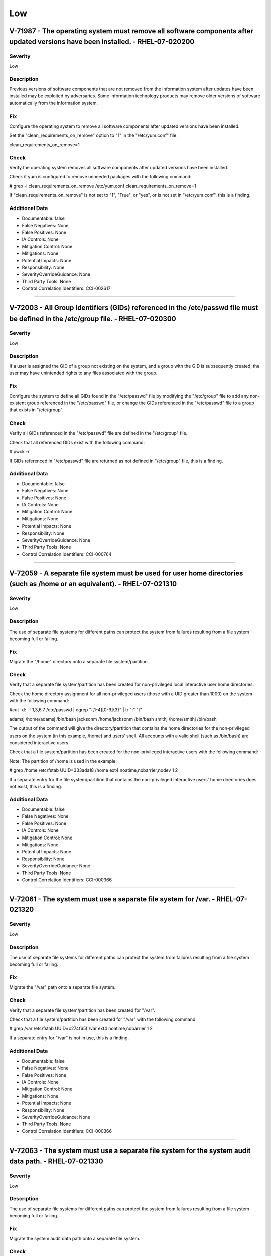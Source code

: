 
Low
===




V-71987 - The operating system must remove all software components after updated versions have been installed. - RHEL-07-020200
-------------------------------------------------------------------------------------------------------------------------------

Severity
~~~~~~~~

Low

Description
~~~~~~~~~~~

Previous versions of software components that are not removed from the information system after updates have been installed may be exploited by adversaries. Some information technology products may remove older versions of software automatically from the information system.

Fix
~~~

Configure the operating system to remove all software components after updated versions have been installed.

Set the "clean_requirements_on_remove" option to "1" in the "/etc/yum.conf" file:

clean_requirements_on_remove=1

Check
~~~~~

Verify the operating system removes all software components after updated versions have been installed.

Check if yum is configured to remove unneeded packages with the following command:

# grep -i clean_requirements_on_remove /etc/yum.conf
clean_requirements_on_remove=1

If "clean_requirements_on_remove" is not set to "1", "True", or "yes", or is not set in "/etc/yum.conf", this is a finding.

Additional Data
~~~~~~~~~~~~~~~


* Documentable: false

* False Negatives: None

* False Positives: None

* IA Controls: None

* Mitigation Control: None

* Mitigations: None

* Potential Impacts: None

* Responsibility: None

* SeverityOverrideGuidance: None

* Third Party Tools: None

* Control Correlation Identifiers: CCI-002617


----




V-72003 - All Group Identifiers (GIDs) referenced in the /etc/passwd file must be defined in the /etc/group file. - RHEL-07-020300
----------------------------------------------------------------------------------------------------------------------------------

Severity
~~~~~~~~

Low

Description
~~~~~~~~~~~

If a user is assigned the GID of a group not existing on the system, and a group with the GID is subsequently created, the user may have unintended rights to any files associated with the group.

Fix
~~~

Configure the system to define all GIDs found in the "/etc/passwd" file by modifying the "/etc/group" file to add any non-existent group referenced in the "/etc/passwd" file, or change the GIDs referenced in the "/etc/passwd" file to a group that exists in "/etc/group".

Check
~~~~~

Verify all GIDs referenced in the "/etc/passwd" file are defined in the "/etc/group" file.

Check that all referenced GIDs exist with the following command:

# pwck -r

If GIDs referenced in "/etc/passwd" file are returned as not defined in "/etc/group" file, this is a finding.

Additional Data
~~~~~~~~~~~~~~~


* Documentable: false

* False Negatives: None

* False Positives: None

* IA Controls: None

* Mitigation Control: None

* Mitigations: None

* Potential Impacts: None

* Responsibility: None

* SeverityOverrideGuidance: None

* Third Party Tools: None

* Control Correlation Identifiers: CCI-000764


----




V-72059 - A separate file system must be used for user home directories (such as /home or an equivalent). - RHEL-07-021310
--------------------------------------------------------------------------------------------------------------------------

Severity
~~~~~~~~

Low

Description
~~~~~~~~~~~

The use of separate file systems for different paths can protect the system from failures resulting from a file system becoming full or failing.

Fix
~~~

Migrate the "/home" directory onto a separate file system/partition.

Check
~~~~~

Verify that a separate file system/partition has been created for non-privileged local interactive user home directories.

Check the home directory assignment for all non-privileged users (those with a UID greater than 1000) on the system with the following command:

#cut -d: -f 1,3,6,7 /etc/passwd | egrep ":[1-4][0-9]{3}" | tr ":" "\t"

adamsj /home/adamsj /bin/bash
jacksonm /home/jacksonm /bin/bash
smithj /home/smithj /bin/bash

The output of the command will give the directory/partition that contains the home directories for the non-privileged users on the system (in this example, /home) and users’ shell. All accounts with a valid shell (such as /bin/bash) are considered interactive users.

Check that a file system/partition has been created for the non-privileged interactive users with the following command:

Note: The partition of /home is used in the example.

# grep /home /etc/fstab
UUID=333ada18    /home                   ext4    noatime,nobarrier,nodev  1 2

If a separate entry for the file system/partition that contains the non-privileged interactive users' home directories does not exist, this is a finding.

Additional Data
~~~~~~~~~~~~~~~


* Documentable: false

* False Negatives: None

* False Positives: None

* IA Controls: None

* Mitigation Control: None

* Mitigations: None

* Potential Impacts: None

* Responsibility: None

* SeverityOverrideGuidance: None

* Third Party Tools: None

* Control Correlation Identifiers: CCI-000366


----




V-72061 - The system must use a separate file system for /var. - RHEL-07-021320
-------------------------------------------------------------------------------

Severity
~~~~~~~~

Low

Description
~~~~~~~~~~~

The use of separate file systems for different paths can protect the system from failures resulting from a file system becoming full or failing.

Fix
~~~

Migrate the "/var" path onto a separate file system.

Check
~~~~~

Verify that a separate file system/partition has been created for "/var".

Check that a file system/partition has been created for "/var" with the following command:

# grep /var /etc/fstab
UUID=c274f65f    /var                    ext4    noatime,nobarrier        1 2

If a separate entry for "/var" is not in use, this is a finding.

Additional Data
~~~~~~~~~~~~~~~


* Documentable: false

* False Negatives: None

* False Positives: None

* IA Controls: None

* Mitigation Control: None

* Mitigations: None

* Potential Impacts: None

* Responsibility: None

* SeverityOverrideGuidance: None

* Third Party Tools: None

* Control Correlation Identifiers: CCI-000366


----




V-72063 - The system must use a separate file system for the system audit data path. - RHEL-07-021330
-----------------------------------------------------------------------------------------------------

Severity
~~~~~~~~

Low

Description
~~~~~~~~~~~

The use of separate file systems for different paths can protect the system from failures resulting from a file system becoming full or failing.

Fix
~~~

Migrate the system audit data path onto a separate file system.

Check
~~~~~

Verify the file integrity tool is configured to use FIPS 140-2 approved cryptographic hashes for validating file contents and directories.

Note: If RHEL-07-021350 is a finding, this is automatically a finding as the system cannot implement FIPS 140-2 approved cryptographic algorithms and hashes.

Check to see if Advanced Intrusion Detection Environment (AIDE) is installed on the system with the following command:

# yum list installed aide

If AIDE is not installed, ask the System Administrator how file integrity checks are performed on the system. 

If there is no application installed to perform file integrity checks, this is a finding.

Note: AIDE is highly configurable at install time. These commands assume the "aide.conf" file is under the "/etc" directory. 

Use the following command to determine if the file is in another location:

# find / -name aide.conf

Check the "aide.conf" file to determine if the "sha512" rule has been added to the rule list being applied to the files and directories selection lists.

An example rule that includes the "sha512" rule follows:

All=p+i+n+u+g+s+m+S+sha512+acl+xattrs+selinux
/bin All            # apply the custom rule to the files in bin 
/sbin All          # apply the same custom rule to the files in sbin 

If the "sha512" rule is not being used on all selection lines in the "/etc/aide.conf" file, or another file integrity tool is not using FIPS 140-2 approved cryptographic hashes for validating file contents and directories, this is a finding.

Additional Data
~~~~~~~~~~~~~~~


* Documentable: false

* False Negatives: None

* False Positives: None

* IA Controls: None

* Mitigation Control: None

* Mitigations: None

* Potential Impacts: None

* Responsibility: None

* SeverityOverrideGuidance: None

* Third Party Tools: None

* Control Correlation Identifiers: CCI-000366


----




V-72065 - The system must use a separate file system for /tmp (or equivalent). - RHEL-07-021340
-----------------------------------------------------------------------------------------------

Severity
~~~~~~~~

Low

Description
~~~~~~~~~~~

The use of separate file systems for different paths can protect the system from failures resulting from a file system becoming full or failing.

Fix
~~~

Start the "tmp.mount" service with the following command:

# systemctl enable tmp.mount

Check
~~~~~

Verify that a separate file system/partition has been created for "/tmp".

Check that a file system/partition has been created for "/tmp" with the following command:

# systemctl is-enabled tmp.mount
enabled

If the "tmp.mount" service is not enabled, this is a finding.

Additional Data
~~~~~~~~~~~~~~~


* Documentable: false

* False Negatives: None

* False Positives: None

* IA Controls: None

* Mitigation Control: None

* Mitigations: None

* Potential Impacts: None

* Responsibility: None

* SeverityOverrideGuidance: None

* Third Party Tools: None

* Control Correlation Identifiers: CCI-000366


----




V-72069 - The file integrity tool must be configured to verify Access Control Lists (ACLs). - RHEL-07-021600
------------------------------------------------------------------------------------------------------------

Severity
~~~~~~~~

Low

Description
~~~~~~~~~~~

ACLs can provide permissions beyond those permitted through the file mode and must be verified by file integrity tools.

Fix
~~~

Configure the file integrity tool to check file and directory ACLs. 

If AIDE is installed, ensure the "acl" rule is present on all file and directory selection lists.

Check
~~~~~

Verify the file integrity tool is configured to verify ACLs.

Check to see if Advanced Intrusion Detection Environment (AIDE) is installed on the system with the following command:

# yum list installed aide

If AIDE is not installed, ask the System Administrator how file integrity checks are performed on the system. 

If there is no application installed to perform file integrity checks, this is a finding.

Note: AIDE is highly configurable at install time. These commands assume the "aide.conf" file is under the "/etc" directory. 

Use the following command to determine if the file is in another location:

# find / -name aide.conf

Check the "aide.conf" file to determine if the "acl" rule has been added to the rule list being applied to the files and directories selection lists.

An example rule that includes the "acl" rule is below:

All= p+i+n+u+g+s+m+S+sha512+acl+xattrs+selinux
/bin All            # apply the custom rule to the files in bin 
/sbin All          # apply the same custom rule to the files in sbin 

If the "acl" rule is not being used on all selection lines in the "/etc/aide.conf" file, or ACLs are not being checked by another file integrity tool, this is a finding.

Additional Data
~~~~~~~~~~~~~~~


* Documentable: false

* False Negatives: None

* False Positives: None

* IA Controls: None

* Mitigation Control: None

* Mitigations: None

* Potential Impacts: None

* Responsibility: None

* SeverityOverrideGuidance: None

* Third Party Tools: None

* Control Correlation Identifiers: CCI-000366


----




V-72071 - The file integrity tool must be configured to verify extended attributes. - RHEL-07-021610
----------------------------------------------------------------------------------------------------

Severity
~~~~~~~~

Low

Description
~~~~~~~~~~~

Extended attributes in file systems are used to contain arbitrary data and file metadata with security implications.

Fix
~~~

Configure the file integrity tool to check file and directory extended attributes. 

If AIDE is installed, ensure the "xattrs" rule is present on all file and directory selection lists.

Check
~~~~~

Verify the file integrity tool is configured to verify extended attributes.

Check to see if Advanced Intrusion Detection Environment (AIDE) is installed on the system with the following command:

# yum list installed aide

If AIDE is not installed, ask the System Administrator how file integrity checks are performed on the system.

If there is no application installed to perform file integrity checks, this is a finding.

Note: AIDE is highly configurable at install time. These commands assume the "aide.conf" file is under the "/etc" directory.  

Use the following command to determine if the file is in another location:

# find / -name aide.conf

Check the "aide.conf" file to determine if the "xattrs" rule has been added to the rule list being applied to the files and directories selection lists.

An example rule that includes the "xattrs" rule follows:

All= p+i+n+u+g+s+m+S+sha512+acl+xattrs+selinux
/bin All            # apply the custom rule to the files in bin 
/sbin All          # apply the same custom rule to the files in sbin 

If the "xattrs" rule is not being used on all selection lines in the "/etc/aide.conf" file, or extended attributes are not being checked by another file integrity tool, this is a finding.

Additional Data
~~~~~~~~~~~~~~~


* Documentable: false

* False Negatives: None

* False Positives: None

* IA Controls: None

* Mitigation Control: None

* Mitigations: None

* Potential Impacts: None

* Responsibility: None

* SeverityOverrideGuidance: None

* Third Party Tools: None

* Control Correlation Identifiers: CCI-000366


----




V-72217 - The operating system must limit the number of concurrent sessions to 10 for all accounts and/or account types. - RHEL-07-040000
-----------------------------------------------------------------------------------------------------------------------------------------

Severity
~~~~~~~~

Low

Description
~~~~~~~~~~~

Operating system management includes the ability to control the number of users and user sessions that utilize an operating system. Limiting the number of allowed users and sessions per user is helpful in reducing the risks related to DoS attacks.

This requirement addresses concurrent sessions for information system accounts and does not address concurrent sessions by single users via multiple system accounts. The maximum number of concurrent sessions should be defined based on mission needs and the operational environment for each system.

Fix
~~~

Configure the operating system to limit the number of concurrent sessions to "10" for all accounts and/or account types.

Add the following line to the top of the /etc/security/limits.conf:

* hard maxlogins 10

Check
~~~~~

Verify the operating system limits the number of concurrent sessions to "10" for all accounts and/or account types by issuing the following command:

# grep "maxlogins" /etc/security/limits.conf
* hard maxlogins 10

This can be set as a global domain (with the * wildcard) but may be set differently for multiple domains.

If the "maxlogins" item is missing or the value is not set to "10" or less for all domains that have the "maxlogins" item assigned, this is a finding.

Additional Data
~~~~~~~~~~~~~~~


* Documentable: false

* False Negatives: None

* False Positives: None

* IA Controls: None

* Mitigation Control: None

* Mitigations: None

* Potential Impacts: None

* Responsibility: None

* SeverityOverrideGuidance: None

* Third Party Tools: None

* Control Correlation Identifiers: CCI-000054


----




V-72275 - The system must display the date and time of the last successful account logon upon logon. - RHEL-07-040530
---------------------------------------------------------------------------------------------------------------------

Severity
~~~~~~~~

Low

Description
~~~~~~~~~~~

Providing users with feedback on when account accesses last occurred facilitates user recognition and reporting of unauthorized account use.

Fix
~~~

Configure the operating system to provide users with feedback on when account accesses last occurred by setting the required configuration options in "/etc/pam.d/postlogin-ac". 

Add the following line to the top of "/etc/pam.d/postlogin-ac":

session     required      pam_lastlog.so showfailed

Check
~~~~~

Verify users are provided with feedback on when account accesses last occurred.

Check that "pam_lastlog" is used and not silent with the following command:

# grep pam_lastlog /etc/pam.d/postlogin-ac

session     required      pam_lastlog.so showfailed silent

If "pam_lastlog" is missing from "/etc/pam.d/postlogin-ac" file, or the silent option is present on the line check for the "PrintLastLog" keyword in the sshd daemon configuration file, this is a finding.

Additional Data
~~~~~~~~~~~~~~~


* Documentable: false

* False Negatives: None

* False Positives: None

* IA Controls: None

* Mitigation Control: None

* Mitigations: None

* Potential Impacts: None

* Responsibility: None

* SeverityOverrideGuidance: None

* Third Party Tools: None

* Control Correlation Identifiers: CCI-000366


----




V-72281 - For systems using DNS resolution, at least two name servers must be configured. - RHEL-07-040600
----------------------------------------------------------------------------------------------------------

Severity
~~~~~~~~

Low

Description
~~~~~~~~~~~

To provide availability for name resolution services, multiple redundant name servers are mandated. A failure in name resolution could lead to the failure of security functions requiring name resolution, which may include time synchronization, centralized authentication, and remote system logging.

Fix
~~~

Configure the operating system to use two or more name servers for DNS resolution.

Edit the "/etc/resolv.conf" file to uncomment or add the two or more "nameserver" option lines with the IP address of local authoritative name servers. If local host resolution is being performed, the "/etc/resolv.conf" file must be empty. An empty "/etc/resolv.conf" file can be created as follows:

# echo -n > /etc/resolv.conf

And then make the file immutable with the following command:

# chattr +i /etc/resolv.conf

If the "/etc/resolv.conf" file must be mutable, the required configuration must be documented with the Information System Security Officer (ISSO) and the file must be verified by the system file integrity tool.

Check
~~~~~

Determine whether the system is using local or DNS name resolution with the following command:

# grep hosts /etc/nsswitch.conf
hosts:   files dns

If the DNS entry is missing from the host’s line in the "/etc/nsswitch.conf" file, the "/etc/resolv.conf" file must be empty.

Verify the "/etc/resolv.conf" file is empty with the following command:

# ls -al /etc/resolv.conf
-rw-r--r--  1 root root        0 Aug 19 08:31 resolv.conf

If local host authentication is being used and the "/etc/resolv.conf" file is not empty, this is a finding.

If the DNS entry is found on the host’s line of the "/etc/nsswitch.conf" file, verify the operating system is configured to use two or more name servers for DNS resolution.

Determine the name servers used by the system with the following command:

# grep nameserver /etc/resolv.conf
nameserver 192.168.1.2
nameserver 192.168.1.3

If less than two lines are returned that are not commented out, this is a finding.

Additional Data
~~~~~~~~~~~~~~~


* Documentable: false

* False Negatives: None

* False Positives: None

* IA Controls: None

* Mitigation Control: None

* Mitigations: None

* Potential Impacts: None

* Responsibility: None

* SeverityOverrideGuidance: None

* Third Party Tools: None

* Control Correlation Identifiers: CCI-000366


